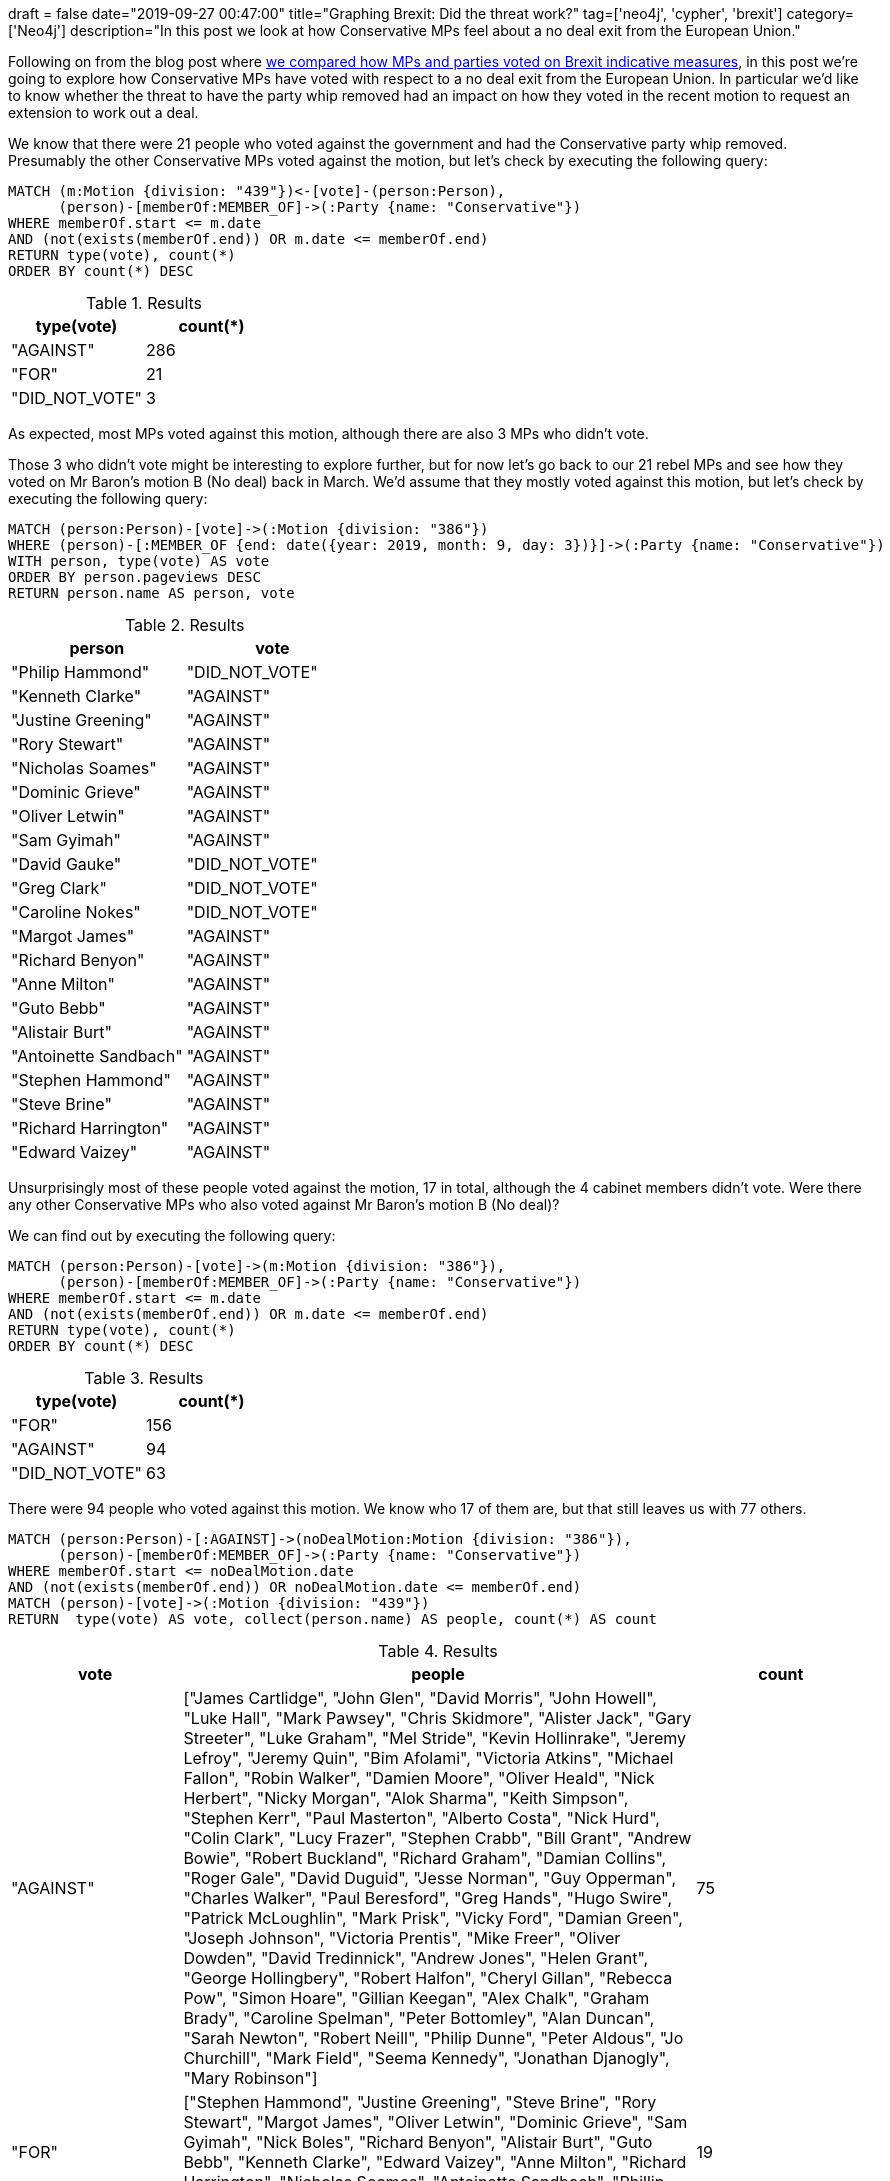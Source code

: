 +++
draft = false
date="2019-09-27 00:47:00"
title="Graphing Brexit: Did the threat work?"
tag=['neo4j', 'cypher', 'brexit']
category=['Neo4j']
description="In this post we look at how Conservative MPs feel about a no deal exit from the European Union."
+++

Following on from the blog post where https://markhneedham.com/blog/2019/09/23/graphing-brexit-mps-vs-parties/[we compared how MPs and parties voted on Brexit indicative measures^], in this post we're going to explore how Conservative MPs have voted with respect to a no deal exit from the European Union.
In particular we'd like to know whether the threat to have the party whip removed had an impact on how they voted in the recent motion to request an extension to work out a deal.

We know that there were 21 people who voted against the government and had the Conservative party whip removed.
Presumably the other Conservative MPs voted against the motion, but let's check by executing the following query:

[source,cypher]
----
MATCH (m:Motion {division: "439"})<-[vote]-(person:Person),
      (person)-[memberOf:MEMBER_OF]->(:Party {name: "Conservative"})
WHERE memberOf.start <= m.date 
AND (not(exists(memberOf.end)) OR m.date <= memberOf.end)
RETURN type(vote), count(*)
ORDER BY count(*) DESC
----

.Results
[opts="header",cols="1,1"]
|===
| type(vote) | count(*)
| "AGAINST"      | 286
| "FOR"          | 21
| "DID_NOT_VOTE" | 3
|===

As expected, most MPs voted against this motion, although there are also 3 MPs who didn't vote.

Those 3 who didn't vote might be interesting to explore further, but for now let's go back to our 21 rebel MPs and see how they voted on Mr Baron's motion B (No deal) back in March.
We'd assume that they mostly voted against this motion, but let's check by executing the following query:

[source,cypher]
----
MATCH (person:Person)-[vote]->(:Motion {division: "386"})
WHERE (person)-[:MEMBER_OF {end: date({year: 2019, month: 9, day: 3})}]->(:Party {name: "Conservative"})
WITH person, type(vote) AS vote
ORDER BY person.pageviews DESC
RETURN person.name AS person, vote
----

.Results
[opts="header",cols="1,1"]
|===
| person | vote
| "Philip Hammond"      | "DID_NOT_VOTE" 
| "Kenneth Clarke"      | "AGAINST"      
| "Justine Greening"    | "AGAINST"      
| "Rory Stewart"        | "AGAINST"      
| "Nicholas Soames"     | "AGAINST"      
| "Dominic Grieve"      | "AGAINST"      
| "Oliver Letwin"       | "AGAINST"      
| "Sam Gyimah"          | "AGAINST"      
| "David Gauke"         | "DID_NOT_VOTE" 
| "Greg Clark"          | "DID_NOT_VOTE" 
| "Caroline Nokes"      | "DID_NOT_VOTE" 
| "Margot James"        | "AGAINST"      
| "Richard Benyon"      | "AGAINST"      
| "Anne Milton"         | "AGAINST"      
| "Guto Bebb"           | "AGAINST"      
| "Alistair Burt"       | "AGAINST"      
| "Antoinette Sandbach" | "AGAINST"      
| "Stephen Hammond"     | "AGAINST"      
| "Steve Brine"         | "AGAINST"      
| "Richard Harrington"  | "AGAINST"      
| "Edward Vaizey"       | "AGAINST"      
|===

Unsurprisingly most of these people voted against the motion, 17 in total, although the 4 cabinet members didn't vote.
Were there any other Conservative MPs who also voted against Mr Baron's motion B (No deal)? 

We can find out by executing the following query:

[source,cypher]
----
MATCH (person:Person)-[vote]->(m:Motion {division: "386"}),
      (person)-[memberOf:MEMBER_OF]->(:Party {name: "Conservative"})
WHERE memberOf.start <= m.date 
AND (not(exists(memberOf.end)) OR m.date <= memberOf.end)
RETURN type(vote), count(*)
ORDER BY count(*) DESC
----


.Results
[opts="header",cols="1,1"]
|===
| type(vote) | count(*)
|  "FOR"          | 156
| "AGAINST"      | 94
| "DID_NOT_VOTE" | 63
|===

There were 94 people who voted against this motion.
We know who 17 of them are, but that still leaves us with 77 others.

[source,cypher]
----
MATCH (person:Person)-[:AGAINST]->(noDealMotion:Motion {division: "386"}),
      (person)-[memberOf:MEMBER_OF]->(:Party {name: "Conservative"})
WHERE memberOf.start <= noDealMotion.date 
AND (not(exists(memberOf.end)) OR noDealMotion.date <= memberOf.end)      
MATCH (person)-[vote]->(:Motion {division: "439"})
RETURN  type(vote) AS vote, collect(person.name) AS people, count(*) AS count
----

.Results
[opts="header",cols="1,3,1"]
|===
| vote | people | count
| "AGAINST"  | ["James Cartlidge", "John Glen", "David Morris", "John Howell", "Luke Hall", "Mark Pawsey", "Chris Skidmore", "Alister Jack", "Gary Streeter", "Luke Graham", "Mel Stride", "Kevin Hollinrake", "Jeremy Lefroy", "Jeremy Quin", "Bim Afolami", "Victoria Atkins", "Michael Fallon", "Robin Walker", "Damien Moore", "Oliver Heald", "Nick Herbert", "Nicky Morgan", "Alok Sharma", "Keith Simpson", "Stephen Kerr", "Paul Masterton", "Alberto Costa", "Nick Hurd", "Colin Clark", "Lucy Frazer", "Stephen Crabb", "Bill Grant", "Andrew Bowie", "Robert Buckland", "Richard Graham", "Damian Collins", "Roger Gale", "David Duguid", "Jesse Norman", "Guy Opperman", "Charles Walker", "Paul Beresford", "Greg Hands", "Hugo Swire", "Patrick McLoughlin", "Mark Prisk", "Vicky Ford", "Damian Green", "Joseph Johnson", "Victoria Prentis", "Mike Freer", "Oliver Dowden", "David Tredinnick", "Andrew Jones", "Helen Grant", "George Hollingbery", "Robert Halfon", "Cheryl Gillan", "Rebecca Pow", "Simon Hoare", "Gillian Keegan", "Alex Chalk", "Graham Brady", "Caroline Spelman", "Peter Bottomley", "Alan Duncan", "Sarah Newton", "Robert Neill", "Philip Dunne", "Peter Aldous", "Jo Churchill", "Mark Field", "Seema Kennedy", "Jonathan Djanogly", "Mary Robinson"] | 75       
| "FOR"      | ["Stephen Hammond", "Justine Greening", "Steve Brine", "Rory Stewart", "Margot James", "Oliver Letwin", "Dominic Grieve", "Sam Gyimah", "Nick Boles", "Richard Benyon", "Alistair Burt", "Guto Bebb", "Kenneth Clarke", "Edward Vaizey", "Anne Milton", "Richard Harrington", "Nicholas Soames", "Antoinette Sandbach", "Phillip Lee"]                                                          | 19       
|===

We can see that there are 19 people who voted against both motions. 
If we add our 4 ex-Cabinet members, that gives us a total of 23 former Conservative MPs who voted against the motion to ask for an extension.
21 of those had the party whip removed on the 3rd September 2019, but that still gives us two that are not accounted for.
We can write the following query to find out what happened with them:

[source, cypher]
----
MATCH (person:Person)-[:AGAINST]->(noDealMotion:Motion {division: "386"}),
      (person)-[memberOf:MEMBER_OF]->(:Party {name: "Conservative"})
WHERE memberOf.start <= noDealMotion.date AND (not(exists(memberOf.end)) OR noDealMotion.date <= memberOf.end)      
MATCH (person)-[vote]->(:Motion {division: "439"})
WITH person, type(vote) AS vote, memberOf
WHERE memberOf.end <> date({year: 2019, month: 9, day: 3})
RETURN person.name AS person, vote, memberOf.end AS endDate
----


.Results
[opts="header",cols="1,3,1"]
|===
| person | vote | endDate
| "Nick Boles"  | "FOR" | 2019-04-01 
| "Phillip Lee" | "FOR" | 2019-09-02        
|===

Phillip Lee famously walked across the floor of the Houses of Common to join the Liberal Democrats, and I'd forgotten that Nick Boles had resigned the party whip back in April.

That still leave us with 75 people who changed their position from not supporting no deal in March 2019, but wanting to leave it as an option in September 2019.
We'll give them the benefit of the doubt, and make the assumption that if they represent a constituency that had a majority vote to leave the EU their constituents may be happy with them taking this position.
But if their constituency had a majority vote to remain in the EU we can't really make that argument.

The following query find MPs who voted against no deal in the indicative votes, voted against asking for an extension (under threat of having the party whip removed), and represent constituencies that want to remain in the EU:

[source, cypher]
----
MATCH (person:Person)-[:AGAINST]->(noDealMotion:Motion {division: "386"}),
      (person)-[memberOf:MEMBER_OF]->(:Party {name: "Conservative"})
WHERE memberOf.start <= noDealMotion.date AND (not(exists(memberOf.end)) OR noDealMotion.date <= memberOf.end)      
MATCH (person)-[:AGAINST]->(:Motion {division: "439"}),
      (person)-[:REPRESENTS]->(constituency:Constituency)
WHERE constituency.leave < 50      
RETURN person.name AS person, constituency.name AS constituency, constituency.leave AS leavePercentage
ORDER BY constituency.leave
----

.Results
[opts="header",cols="1,1,1"]
|===
| person | constituency | leavePercentage
| "Paul Masterton" | "East Renfrewshire"                 | 25.7              
| "Mark Field"     | "Cities of London and Westminster"  | 28.1              
| "Greg Hands"     | "Chelsea and Fulham"                | 29.1              
| "Mike Freer"     | "Finchley and Golders Green"        | 31.1              
| "Stephen Kerr"   | "Stirling"                          | 32.3              
| "Graham Brady"   | "Altrincham and Sale West"          | 38.6               
| "Andrew Bowie"   | "West Aberdeenshire and Kincardine" | 39.2              
| "Luke Graham"    | "Ochil and South Perthshire"        | 39.5              
| "Bim Afolami"    | "Hitchin and Harpenden"             | 39.8              
| "Mary Robinson"  | "Cheadle"                           | 42.7             
| "Alex Chalk"     | "Cheltenham"                        | 42.9              
| "John Howell"    | "Henley"                            | 43.1              
| "Bill Grant"     | "Ayr, Carrick and Cumnock"          | 44.1              
| "Colin Clark"    | "Gordon"                            | 44.3              
| "Cheryl Gillan"  | "Chesham and Amersham"              | 45.0              
| "Alister Jack"   | "Dumfries and Galloway"             | 45.1              
| "Guy Opperman"   | "Hexham"                            | 45.3              
| "Lucy Frazer"    | "South East Cambridgeshire"         | 45.3              
| "Sarah Newton"   | "Truro and Falmouth"                | 45.9              
| "Damien Moore"   | "Southport"                         | 46.3              
| "Andrew Jones"   | "Harrogate and Knaresborough"       | 47.2              
| "Paul Beresford" | "Mole Valley"                       | 47.3              
| "Mark Prisk"     | "Hertford and Stortford"            | 49.2              
| "Jeremy Quin"    | "Horsham"                           | 49.5              
| "Nick Hurd"      | "Ruislip, Northwood and Pinner"     | 49.5              
| "Nick Herbert"   | "Arundel and South Downs"           | 49.7              
| "Robert Neill"   | "Bromley and Chislehurst"           | 49.8              
| "John Glen"      | "Salisbury"                         | 49.9                  
|===

Several of these constituencies are in London or Scotland.
They would therefore seem like seats that remain favouring parties, such as the Liberal Democrats or SNP would try to win in the next election.
And indeed the Liberal Democrats have already moved MPs into https://inews.co.uk/news/politics/chuka-umunna-lib-dem-candidate-constituency-cities-of-london-and-westminster-general-election-2019-496539[Cities of London and Westminster^] and https://www.bbc.co.uk/news/uk-politics-49831648[Finchley and Golders Green^].

It'll be fascinating to see what will happen with these seats if and when there is actually an election. 
If you have any other ideas for how we can explore the data, let me know in the comments.